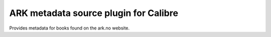 ======================================
ARK metadata source plugin for Calibre
======================================

Provides metadata for books found on the ark.no website.
